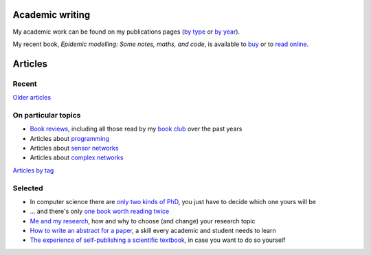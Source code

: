 Academic writing
================

My academic work can be found on my publications pages
(`by type <link:/research/publications>`_ or
`by year <link:/research/publications-by-year>`_).

My recent book, *Epidemic modelling: Some notes, maths, and code*,
is available to `buy <https://www.amazon.co.uk/dp/1838535659/>`_ or to
`read online <https://simondobson.org/introduction-to-epidemics>`_.

Articles
========

Recent
------

.. post-list::
   :type: posts
   :stop: 5

`Older articles <link:/archive.html>`_

On particular topics
--------------------

- `Book reviews <link:/categories/books/>`_, including all those read
  by my `book club <link:/categories/bonanza/>`_ over the past years
- Articles about `programming <link:/categories/programming/>`_
- Articles about `sensor networks <link:/categories/sensor-networks/>`_
- Articles about `complex networks <link:/categories/complex-networks/>`_

`Articles by tag <link:/categories/>`_

Selected
--------

- In computer science there are `only two kinds of PhD
  <link:/2013/01/19/hypothetical-adventures-chosen-field/>`_, you just
  have to decide which one yours will be
- ... and there's only `one book worth reading twice
  <link:/2010/05/14/cs-book-worth-reading-twice/>`_
- `Me and my research <link:/2022/11/28/me-and-my-research/>`_, how
  and why to choose (and change) your research topic
- `How to write an abstract for a paper <link:/2020/08/06/how-to-write-an-abstract>`_,
  a skill every academic and student needs to learn
- `The experience of self-publishing a scientific textbook <link:/2020/07/22/self-publishing/>`_,
  in case you want to do so yourself
